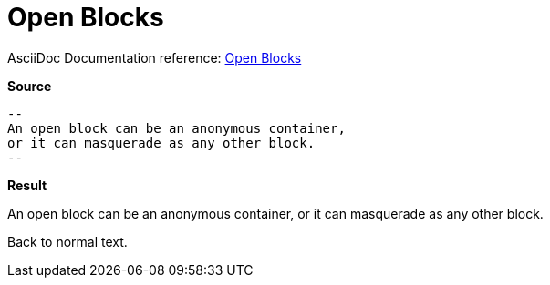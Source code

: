 // SYNTAX TEST "Packages/ST4-Asciidoctor/Syntaxes/Asciidoctor.sublime-syntax"
= Open Blocks

AsciiDoc Documentation reference:
https://docs.asciidoctor.org/asciidoc/latest/blocks/open-blocks/[Open Blocks^]

[.big.red]*Source*

[source,asciidoc]
......................................
--
An open block can be an anonymous container,
or it can masquerade as any other block.
--
......................................


[.big.red]*Result*

======================================
--
//<-    meta.block.open
//<-    constant.delimiter.block.open.begin
An open block can be an anonymous container,
//<-                                            meta.block.open
//^^^^^^^^^^^^^^^^^^^^^^^^^^^^^^^^^^^^^^^^^^    meta.block.open
//<-                                            meta.block.open.content
//^^^^^^^^^^^^^^^^^^^^^^^^^^^^^^^^^^^^^^^^^^    meta.block.open.content
or it can masquerade as any other block.
--
//<-    meta.block.open
//<-    constant.delimiter.block.open.end
======================================

Back to normal text.
// <-                -meta.block.open

// EOF //
